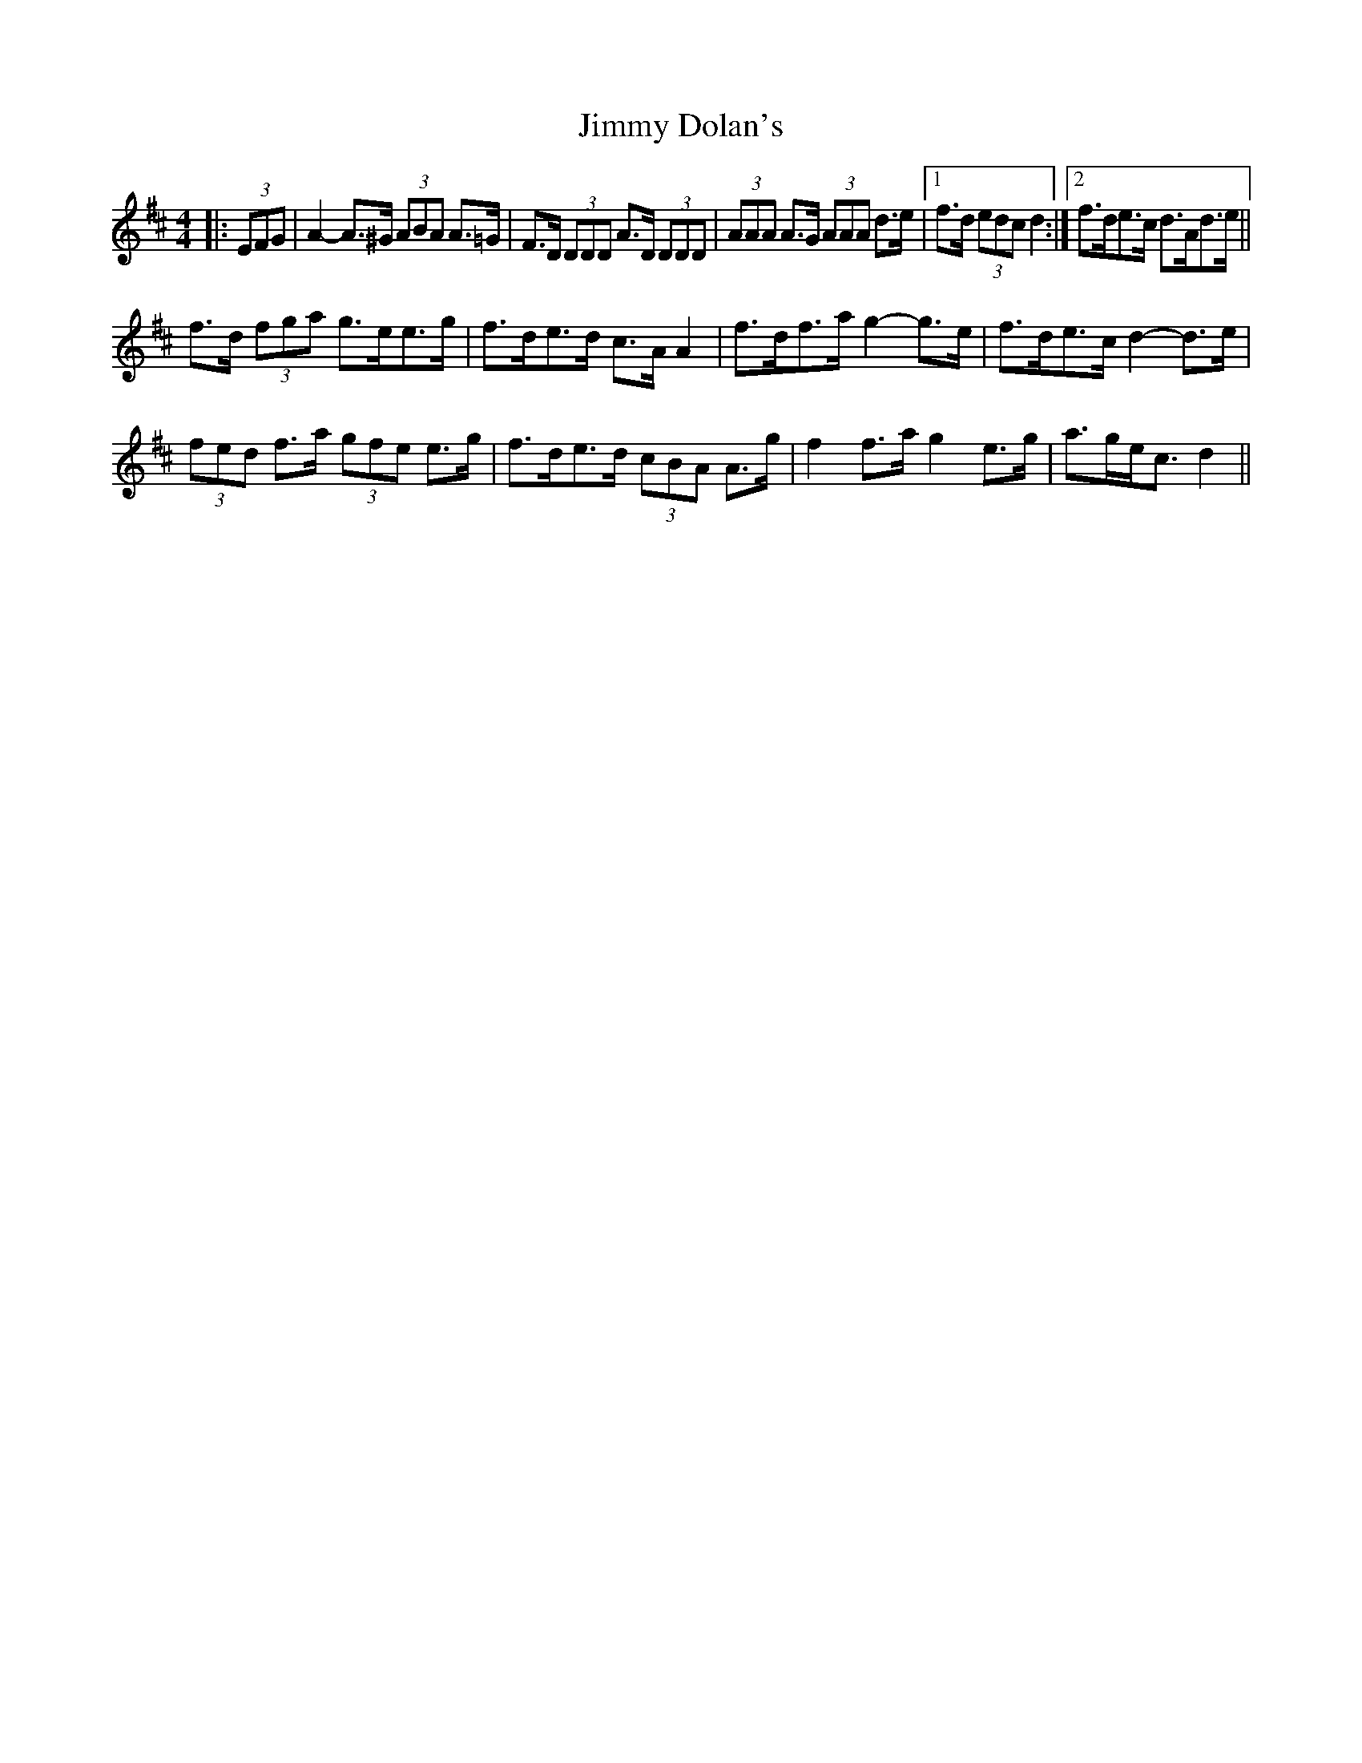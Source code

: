 X: 20018
T: Jimmy Dolan's
R: strathspey
M: 4/4
K: Dmajor
|:(3EFG|A2- A>^G (3ABA A>=G|F>D (3DDD A>D (3DDD|(3AAA A>G (3AAA d>e|1 f>d (3edc d2:|2 f>de>c d>Ad>e||
f>d (3fga g>ee>g|f>de>d c>A A2|f>df>a g2- g>e|f>de>c d2- d>e|
(3fed f>a (3gfe e>g|f>de>d (3cBA A>g|f2 f>a g2 e>g|a>ge<c d2||

